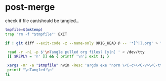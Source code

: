 * post-merge
check if file can/should be tangled...

#+begin_src bash :tangle ./.git/hooks/post-merge :shebang "#!/usr/bin/env bash"
tmpfile=$(mktemp)
trap 'rm -f "$tmpfile"' EXIT

if ! git diff --exit-code -z --name-only ORIG_HEAD @ -- '*[^|].org' > "$tmpfile"; then

 read -r -n1 -p $'\nTangle pulled org files? [y|n] ' < /dev/tty
 [[ $REPLY = 'n' ]] && { printf '\n'; exit 1; }

 xargs -0r -a "$tmpfile" nvim -Resc 'argdo exe "norm \<C-c>\<C-v>\<C-t>"' --
 printf "\nTangled!\n"
fi
#+end_src
